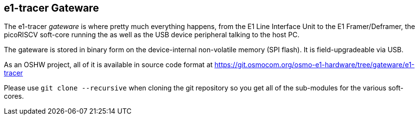 [[gateware]]
== e1-tracer Gateware

The e1-tracer _gateware_ is where pretty much everything happens,
from the E1 Line Interface Unit to the E1 Framer/Deframer, the
picoRISCV soft-core running the [[firmware]] as well as the USB
device peripheral talking to the host PC.

The gateware is stored in binary form on the device-internal
non-volatile memory (SPI flash).  It is field-upgradeable via USB.

As an OSHW project, all of it is available in source code format
at https://git.osmocom.org/osmo-e1-hardware/tree/gateware/e1-tracer

Please use `git clone --recursive` when cloning the git repository
so you get all of the sub-modules for the various soft-cores.

